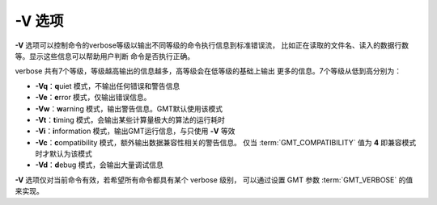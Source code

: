-V 选项
=======

**-V** 选项可以控制命令的verbose等级以输出不同等级的命令执行信息到标准错误流，
比如正在读取的文件名、读入的数据行数等。显示这些信息可以帮助用户判断
命令是否执行正确。

verbose 共有7个等级，等级越高输出的信息越多，高等级会在低等级的基础上输出
更多的信息。7个等级从低到高分别为：

- **-Vq**\ ：\ **q**\ uiet 模式，不输出任何错误和警告信息
- **-Ve**\ ：\ **e**\ rror 模式，仅输出错误信息。
- **-Vw**\ ：\ **w**\ arning 模式，输出警告信息。GMT默认使用该模式
- **-Vt**\ ：\ **t**\ iming 模式，会输出某些计算量极大的算法的运行耗时
- **-Vi**\ ：\ **i**\ nformation 模式，输出GMT运行信息，与只使用 **-V** 等效
- **-Vc**\ ：\ **c**\ ompatibility 模式，额外输出数据兼容性相关的警告信息。
  仅当 :term:`GMT_COMPATIBILITY` 值为 **4** 即兼容模式时才默认为该模式
- **-Vd**\ ：\ **d**\ ebug 模式，会输出大量调试信息

**-V** 选项仅对当前命令有效，若希望所有命令都具有某个 verbose 级别，
可以通过设置 GMT 参数 :term:`GMT_VERBOSE` 的值来实现。

